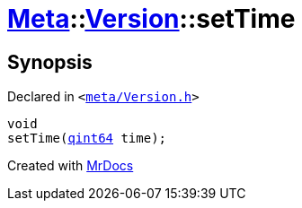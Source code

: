 [#Meta-Version-setTime]
= xref:Meta.adoc[Meta]::xref:Meta/Version.adoc[Version]::setTime
:relfileprefix: ../../
:mrdocs:


== Synopsis

Declared in `&lt;https://github.com/PrismLauncher/PrismLauncher/blob/develop/launcher/meta/Version.h#L67[meta&sol;Version&period;h]&gt;`

[source,cpp,subs="verbatim,replacements,macros,-callouts"]
----
void
setTime(xref:qint64.adoc[qint64] time);
----



[.small]#Created with https://www.mrdocs.com[MrDocs]#
